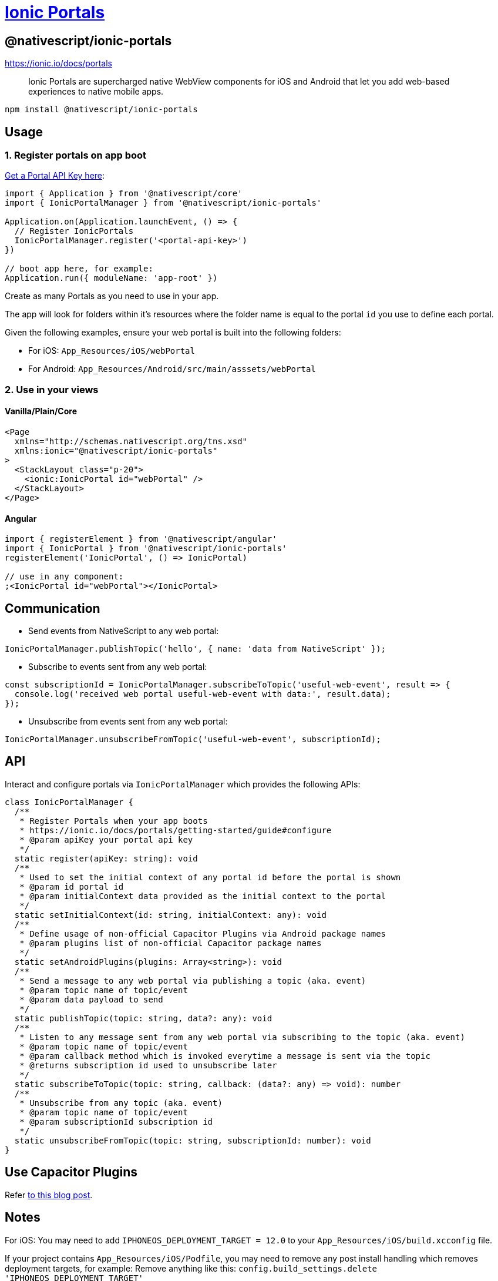 = https://github.com/NativeScript/plugins/tree/main/packages/ionic-portals[Ionic Portals]

== @nativescript/ionic-portals

https://ionic.io/docs/portals

____
Ionic Portals are supercharged native WebView components for iOS and Android that let you add web-based experiences to native mobile apps.
____

[,bash]
----
npm install @nativescript/ionic-portals
----

== Usage

=== 1. Register portals on app boot

https://ionic.io/docs/portals/getting-started/guide[Get a Portal API Key here]:

[,ts]
----
import { Application } from '@nativescript/core'
import { IonicPortalManager } from '@nativescript/ionic-portals'

Application.on(Application.launchEvent, () => {
  // Register IonicPortals
  IonicPortalManager.register('<portal-api-key>')
})

// boot app here, for example:
Application.run({ moduleName: 'app-root' })
----

Create as many Portals as you need to use in your app.

The app will look for folders within it's resources where the folder name is equal to the portal `id` you use to define each portal.

Given the following examples, ensure your web portal is built into the following folders:

* For iOS: `App_Resources/iOS/webPortal`
* For Android: `App_Resources/Android/src/main/asssets/webPortal`

=== 2. Use in your views

==== Vanilla/Plain/Core

[,xml]
----
<Page
  xmlns="http://schemas.nativescript.org/tns.xsd"
  xmlns:ionic="@nativescript/ionic-portals"
>
  <StackLayout class="p-20">
    <ionic:IonicPortal id="webPortal" />
  </StackLayout>
</Page>
----

==== Angular

[,ts]
----
import { registerElement } from '@nativescript/angular'
import { IonicPortal } from '@nativescript/ionic-portals'
registerElement('IonicPortal', () => IonicPortal)

// use in any component:
;<IonicPortal id="webPortal"></IonicPortal>
----

== Communication

* Send events from NativeScript to any web portal:

----
IonicPortalManager.publishTopic('hello', { name: 'data from NativeScript' });
----

* Subscribe to events sent from any web portal:

----
const subscriptionId = IonicPortalManager.subscribeToTopic('useful-web-event', result => {
  console.log('received web portal useful-web-event with data:', result.data);
});
----

* Unsubscribe from events sent from any web portal:

----
IonicPortalManager.unsubscribeFromTopic('useful-web-event', subscriptionId);
----

== API

Interact and configure portals via `IonicPortalManager` which provides the following APIs:

[,ts]
----
class IonicPortalManager {
  /**
   * Register Portals when your app boots
   * https://ionic.io/docs/portals/getting-started/guide#configure
   * @param apiKey your portal api key
   */
  static register(apiKey: string): void
  /**
   * Used to set the initial context of any portal id before the portal is shown
   * @param id portal id
   * @param initialContext data provided as the initial context to the portal
   */
  static setInitialContext(id: string, initialContext: any): void
  /**
   * Define usage of non-official Capacitor Plugins via Android package names
   * @param plugins list of non-official Capacitor package names
   */
  static setAndroidPlugins(plugins: Array<string>): void
  /**
   * Send a message to any web portal via publishing a topic (aka. event)
   * @param topic name of topic/event
   * @param data payload to send
   */
  static publishTopic(topic: string, data?: any): void
  /**
   * Listen to any message sent from any web portal via subscribing to the topic (aka. event)
   * @param topic name of topic/event
   * @param callback method which is invoked everytime a message is sent via the topic
   * @returns subscription id used to unsubscribe later
   */
  static subscribeToTopic(topic: string, callback: (data?: any) => void): number
  /**
   * Unsubscribe from any topic (aka. event)
   * @param topic name of topic/event
   * @param subscriptionId subscription id
   */
  static unsubscribeFromTopic(topic: string, subscriptionId: number): void
}
----

== Use Capacitor Plugins

Refer https://blog.nativescript.org/ionic-portals-with-capacitor-plugins[to this blog post].

== Notes

For iOS: You may need to add `IPHONEOS_DEPLOYMENT_TARGET = 12.0` to your `App_Resources/iOS/build.xcconfig` file.

If your project contains `App_Resources/iOS/Podfile`, you may need to remove any post install handling which removes deployment targets, for example: Remove anything like this: `config.build_settings.delete 'IPHONEOS_DEPLOYMENT_TARGET'`


== License

Apache License Version 2.0
